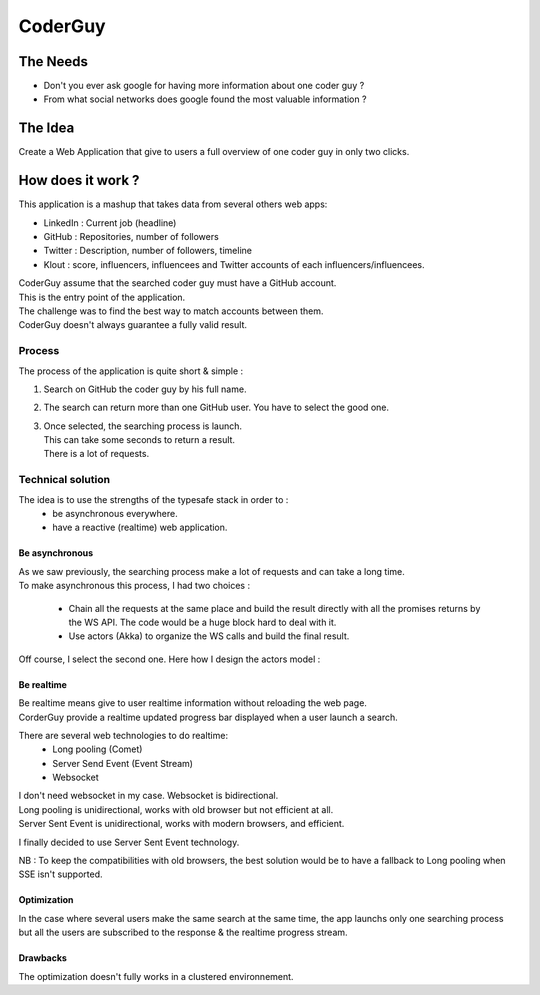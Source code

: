 ============
CoderGuy
============

The Needs
=============

- Don't you ever ask google for having more information about one coder guy ?
- From what social networks does google found the most valuable information ?

The Idea
=============

Create a Web Application that give to users a full overview of one coder guy in only two clicks.

How does it work ?
==================

This application is a mashup that takes data from several others web apps:

- LinkedIn : Current job (headline)
- GitHub : Repositories, number of followers
- Twitter : Description, number of followers, timeline
- Klout : score, influencers, influencees and Twitter accounts of each influencers/influencees.

| CoderGuy assume that the searched coder guy must have a GitHub account.
| This is the entry point of the application.

| The challenge was to find the best way to match accounts between them.
| CoderGuy doesn't always guarantee a fully valid result.

Process
-------------------

The process of the application is quite short & simple :

1. Search on GitHub the coder guy by his full name.
2. The search can return more than one GitHub user. You have to select the good one.
3. | Once selected, the searching process is launch.
   | This can take some seconds to return a result.
   | There is a lot of requests.

Technical solution
------------------

The idea is to use the strengths of the typesafe stack in order to :
 - be asynchronous everywhere.
 - have a reactive (realtime) web application.

Be asynchronous
```````````````

| As we saw previously, the searching process make a lot of requests and can take a long time.
| To make asynchronous this process, I had two choices :

 - Chain all the requests at the same place and build the result directly with all the promises returns by the WS API. The code would be a huge block hard to deal with it.
 - Use actors (Akka) to organize the WS calls and build the final result.

Off course, I select the second one.
Here how I design the actors model :


Be realtime
```````````

| Be realtime means give to user realtime information without reloading the web page.
| CorderGuy provide a realtime updated progress bar displayed when a user launch a search.

There are several web technologies to do realtime:
 - Long pooling (Comet)
 - Server Send Event (Event Stream)
 - Websocket

| I don't need websocket in my case. Websocket is bidirectional.
| Long pooling is unidirectional, works with old browser but not efficient at all.
| Server Sent Event is unidirectional, works with modern browsers, and efficient.

I finally decided to use Server Sent Event technology.

NB : To keep the compatibilities with old browsers, the best solution would be to have a fallback to Long pooling when SSE isn't supported.

Optimization
````````````
In the case where several users make the same search at the same time,
the app launchs only one searching process but all the users are subscribed to the response & the realtime progress stream.

Drawbacks
`````````
The optimization doesn't fully works in a clustered environnement.
